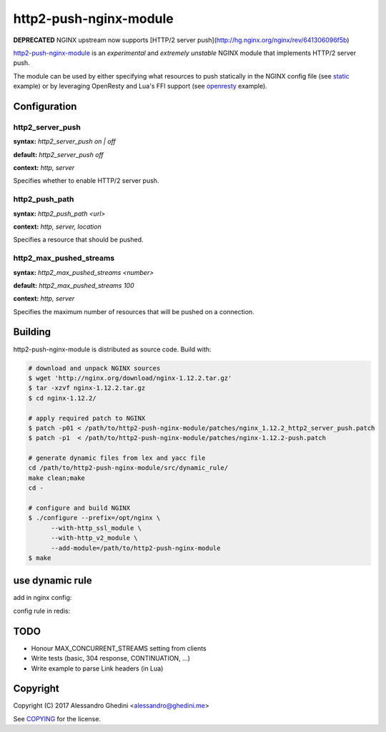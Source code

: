 http2-push-nginx-module
=======================

.. image:: https://travis-ci.org/ghedo/http2-push-nginx-module.png
  :target: https://travis-ci.org/ghedo/http2-push-nginx-module

**DEPRECATED** NGINX upstream now supports [HTTP/2 server push](http://hg.nginx.org/nginx/rev/641306096f5b)

http2-push-nginx-module_ is an *experimental* and *extremely unstable* NGINX
module that implements HTTP/2 server push.

The module can be used by either specifying what resources to push statically
in the NGINX config file (see static_ example) or by leveraging OpenResty and
Lua's FFI support (see openresty_ example).

.. _http2-push-nginx-module: https://ghedo.github.io/http2-push-nginx-module
.. _static: https://github.com/ghedo/http2-push-nginx-module/tree/master/examples/static
.. _openresty: https://github.com/ghedo/http2-push-nginx-module/tree/master/examples/openresty

Configuration
-------------

http2_server_push
~~~~~~~~~~~~~~~~~

**syntax:** *http2_server_push on | off*

**default:** *http2_server_push off*

**context:** *http, server*

Specifies whether to enable HTTP/2 server push.

http2_push_path
~~~~~~~~~~~~~~~

**syntax:** *http2_push_path <url>*

**context:** *http, server, location*

Specifies a resource that should be pushed.

http2_max_pushed_streams
~~~~~~~~~~~~~~~~~~~~~~~~

**syntax:** *http2_max_pushed_streams <number>*

**default:** *http2_max_pushed_streams 100*

**context:** *http, server*

Specifies the maximum number of resources that will be pushed on a connection.

Building
--------

http2-push-nginx-module is distributed as source code. Build with:

.. code-block:: bash

   # download and unpack NGINX sources
   $ wget 'http://nginx.org/download/nginx-1.12.2.tar.gz'
   $ tar -xzvf nginx-1.12.2.tar.gz
   $ cd nginx-1.12.2/

   # apply required patch to NGINX
   $ patch -p01 < /path/to/http2-push-nginx-module/patches/nginx_1.12.2_http2_server_push.patch
   $ patch -p1  < /path/to/http2-push-nginx-module/patches/nginx-1.12.2-push.patch

   # generate dynamic files from lex and yacc file
   cd /path/to/http2-push-nginx-module/src/dynamic_rule/
   make clean;make
   cd -

   # configure and build NGINX
   $ ./configure --prefix=/opt/nginx \
         --with-http_ssl_module \
         --with-http_v2_module \
         --add-module=/path/to/http2-push-nginx-module
   $ make

use dynamic rule
---------------

add in nginx config:

.. code-block:: bash
   lua_package_path "/path/to/server_push/?.lua;;";
   include /path/to/server_push/dynamic_push.conf;           #enable dynamic rule.
   http2_server_push on;                                     #enable push.
   lua_shared_dict push_rules 100m;                          #rules store local as cache. 
   set $redis_host ${redis_host};                            #rules store remote on redis.
   set $redis_port ${redis_port};
   set $rules_dir  ${rules_dir};                             #rules store local as files.

config rule in redis:

.. code-block:: bash
   [irteamsu@dev-chenzhaoyu5.ncl ~]$ ./redis-cli 
   127.0.0.1:6379> sadd /static /static/wm/stickers/[^/]*/[^/]*/[^/]*/[^/]*/[^/]*/productInfo.meta
   127.0.0.1:6379> set /static/wm/stickers/[^/]*/[^/]*/[^/]*/[^/]*/[^/]*/productInfo.meta "for (json a : $response_json stickers)\n {int i = a.id;{str u = $request_path; u ...  i .. \".png\"; push u;}"

TODO
----

* Honour MAX_CONCURRENT_STREAMS setting from clients
* Write tests (basic, 304 response, CONTINUATION, ...)
* Write example to parse Link headers (in Lua)

Copyright
---------

Copyright (C) 2017 Alessandro Ghedini <alessandro@ghedini.me>

See COPYING_ for the license.

.. _COPYING: https://github.com/ghedo/http2-push-nginx-module/tree/master/COPYING
